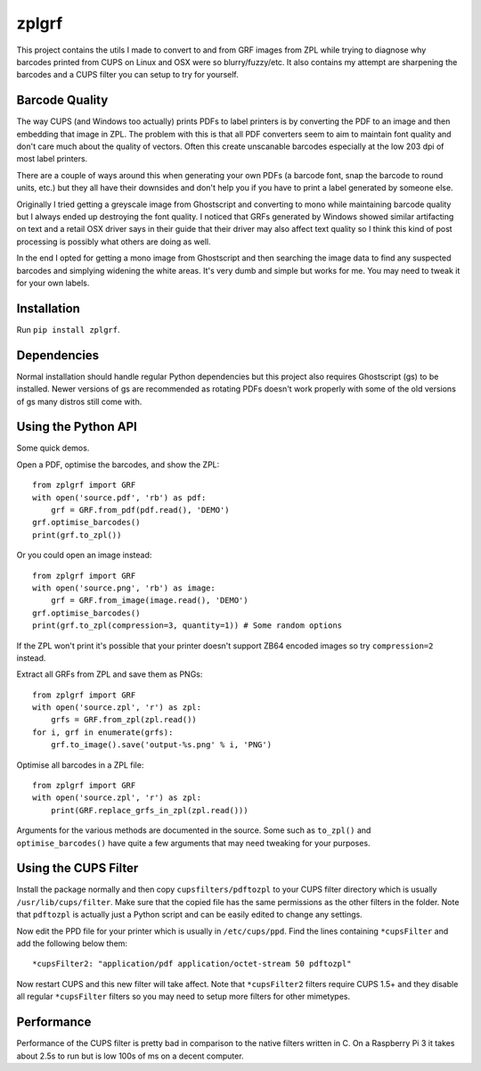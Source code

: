 ======
zplgrf
======

This project contains the utils I made to convert to and from GRF images from ZPL while trying to diagnose why barcodes printed from CUPS on Linux and OSX were so blurry/fuzzy/etc. It also contains my attempt are sharpening the barcodes and a CUPS filter you can setup to try for yourself.


Barcode Quality
===============

The way CUPS (and Windows too actually) prints PDFs to label printers is by converting the PDF to an image and then embedding that image in ZPL. The problem with this is that all PDF converters seem to aim to maintain font quality and don't care much about the quality of vectors. Often this create unscanable barcodes especially at the low 203 dpi of most label printers.

There are a couple of ways around this when generating your own PDFs (a barcode font, snap the barcode to round units, etc.) but they all have their downsides and don't help you if you have to print a label generated by someone else.

Originally I tried getting a greyscale image from Ghostscript and converting to mono while maintaining barcode quality but I always ended up destroying the font quality. I noticed that GRFs generated by Windows showed similar artifacting on text and a retail OSX driver says in their guide that their driver may also affect text quality so I think this kind of post processing is possibly what others are doing as well.

In the end I opted for getting a mono image from Ghostscript and then searching the image data to find any suspected barcodes and simplying widening the white areas. It's very dumb and simple but works for me. You may need to tweak it for your own labels.


Installation
============

Run ``pip install zplgrf``.


Dependencies
============

Normal installation should handle regular Python dependencies but this project also requires Ghostscript (gs) to be installed. Newer versions of gs are recommended as rotating PDFs doesn't work properly with some of the old versions of gs many distros still come with.


Using the Python API
====================

Some quick demos.

Open a PDF, optimise the barcodes, and show the ZPL::


    from zplgrf import GRF
    with open('source.pdf', 'rb') as pdf:
        grf = GRF.from_pdf(pdf.read(), 'DEMO')
    grf.optimise_barcodes()
    print(grf.to_zpl())


Or you could open an image instead::


    from zplgrf import GRF
    with open('source.png', 'rb') as image:
        grf = GRF.from_image(image.read(), 'DEMO')
    grf.optimise_barcodes()
    print(grf.to_zpl(compression=3, quantity=1)) # Some random options


If the ZPL won't print it's possible that your printer doesn't support ZB64 encoded images so try ``compression=2`` instead.

Extract all GRFs from ZPL and save them as PNGs::


    from zplgrf import GRF
    with open('source.zpl', 'r') as zpl:
        grfs = GRF.from_zpl(zpl.read())
    for i, grf in enumerate(grfs):
        grf.to_image().save('output-%s.png' % i, 'PNG')


Optimise all barcodes in a ZPL file::


    from zplgrf import GRF
    with open('source.zpl', 'r') as zpl:
        print(GRF.replace_grfs_in_zpl(zpl.read()))


Arguments for the various methods are documented in the source. Some such as ``to_zpl()`` and ``optimise_barcodes()`` have quite a few arguments that may need tweaking for your purposes.


Using the CUPS Filter
=====================

Install the package normally and then copy ``cupsfilters/pdftozpl`` to your CUPS filter directory which is usually ``/usr/lib/cups/filter``. Make sure that the copied file has the same permissions as the other filters in the folder. Note that ``pdftozpl`` is actually just a Python script and can be easily edited to change any settings.

Now edit the PPD file for your printer which is usually in ``/etc/cups/ppd``. Find the lines containing ``*cupsFilter`` and add the following below them::


    *cupsFilter2: "application/pdf application/octet-stream 50 pdftozpl"


Now restart CUPS and this new filter will take affect. Note that ``*cupsFilter2`` filters require CUPS 1.5+ and they disable all regular ``*cupsFilter`` filters so you may need to setup more filters for other mimetypes.


Performance
===========

Performance of the CUPS filter is pretty bad in comparison to the native filters written in C. On a Raspberry Pi 3 it takes about 2.5s to run but is low 100s of ms on a decent computer.
